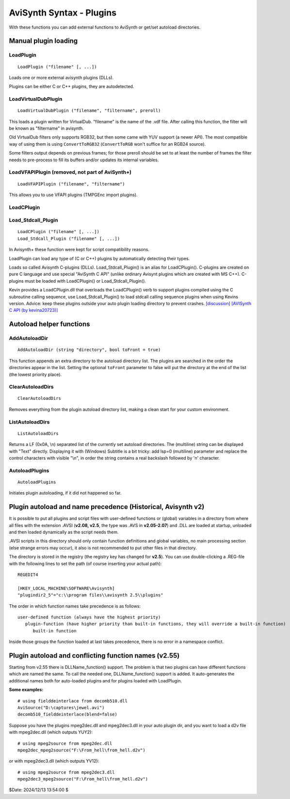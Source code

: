 
AviSynth Syntax - Plugins
=========================

With these functions you can add external functions to AviSynth or
get/set autoload directories.

Manual plugin loading
---------------------

LoadPlugin
~~~~~~~~~~
::

    LoadPlugin ("filename" [, ...])

Loads one or more external avisynth plugins (DLLs).

Plugins can be either C or C++ plugins, they are autodetected.


LoadVirtualDubPlugin
~~~~~~~~~~~~~~~~~~~~
::

    LoadVirtualDubPlugin ("filename", "filtername", preroll)

This loads a plugin written for VirtualDub. "filename" is the name of the
.vdf file. After calling this function, the filter will be known as
"filtername" in avisynth. 

Old VirtualDub filters only supports RGB32, but then some came with YUV support
(a newer API). The most compatible way of using them is using ``ConvertToRGB32``
(``ConvertToRGB`` won't suffice for an RGB24 source).

Some filters output depends on previous frames; for those preroll should be
set to at least the number of frames the filter needs to pre-process to fill
its buffers and/or updates its internal variables.


LoadVFAPIPlugin (removed, not part of AviSynth+)
~~~~~~~~~~~~~~~~~~~~~~~~~~~~~~~~~~~~~~~~~~~~~~~~
::

    LoadVFAPIPlugin ("filename", "filtername")

This allows you to use VFAPI plugins (TMPGEnc import plugins).


LoadCPlugin
~~~~~~~~~~~
Load_Stdcall_Plugin
~~~~~~~~~~~~~~~~~~~
::

    LoadCPlugin ("filename" [, ...])
    Load_Stdcall_Plugin ("filename" [, ...])

In Avisynth+ these function were kept for script compatibility reasons.

LoadPlugin can load any type of (C or C++) plugins by automatically detecting 
their types.

Loads so called Avisynth C-plugins (DLLs).
Load_Stdcall_Plugin() is an alias for LoadCPlugin().
C-plugins are created on pure C language and use special "AviSynth C API"
(unlike ordinary Avisynt plugins which are created with MS C++). C-plugins
must be loaded with LoadCPlugin() or Load_Stdcall_Plugin().

Kevin provides a LoadCPlugin.dll that overloads the LoadCPlugin() verb to
support plugins compiled using the C subroutine calling sequence, use
Load_Stdcall_Plugin() to load stdcall calling sequence plugins when using
Kevins version. Advice: keep these plugins outside your auto plugin loading
directory to prevent crashes. `[discussion]`_ `[AVISynth C API (by
kevina20723)]`_


Autoload helper functions
-------------------------

AddAutoloadDir
~~~~~~~~~~~~~~
::

    AddAutoloadDir (string "directory", bool toFront = true)

This function appends an extra directory to the autoload directory list. The plugins
are searched in the order the directories appear in the list. Setting the optional 
``toFront`` parameter to false will put the directory at the end of 
the list (the lowest priority place).

ClearAutoloadDirs
~~~~~~~~~~~~~~~~~
::

    ClearAutoloadDirs

Removes everything from the plugin autoload directory list, making a clean 
start for your custom environment.

ListAutoloadDirs
~~~~~~~~~~~~~~~~
::

    ListAutoloadDirs

Returns a LF (0x0A, \\n) separated list of the currently set autoload directories.
The (multiline) string can be displayed with "Text" directly.
Displaying it with (Windows) Subtitle is a bit tricky: add lsp=0 (multiline) parameter
and replace the control characters with visible "\\n", in order the string contains
a real backslash followed by 'n' character.

AutoloadPlugins
~~~~~~~~~~~~~~~
::

    AutoloadPlugins

Initiates plugin autoloading, if it did not happened so far.


Plugin autoload and name precedence (Historical, Avisynth v2)
-------------------------------------------------------------

It is possible to put all plugins and script files with user-defined
functions or (global) variables in a directory from where all files with the
extension .AVSI (**v2.08, v2.5**, the type was .AVS in **v2.05-2.07**) and
.DLL are loaded at startup, unloaded and then loaded dynamically as the
script needs them.

.AVSI scripts in this directory should only contain function definitions and
global variables, no main processing section (else strange errors may occur),
it also is not recommended to put other files in that directory.

The directory is stored in the registry (the registry key has changed for
**v2.5**). You can use double-clicking a .REG-file with the following lines
to set the path (of course inserting your actual path):
::

    REGEDIT4

    [HKEY_LOCAL_MACHINE\SOFTWARE\Avisynth]
    "plugindir2_5"="c:\\program files\\avisynth 2.5\\plugins"

The order in which function names take precedence is as follows:
::

    user-defined function (always have the highest priority)
       plugin-function (have higher priority than built-in functions, they will override a built-in function)
          built-in function

Inside those groups the function loaded at last takes precedence, there is no
error in a namespace conflict.


Plugin autoload and conflicting function names (v2.55)
------------------------------------------------------

Starting from v2.55 there is DLLName_function() support. The problem is that
two plugins can have different functions which are named the same. To call
the needed one, DLLName_function() support is added. It auto-generates the
additional names both for auto-loaded plugins and for plugins loaded with
LoadPlugin.

**Some examples:**

::

    # using fielddeinterlace from decomb510.dll
    AviSource("D:\captures\jewel.avi")
    decomb510_fielddeinterlace(blend=false)

Suppose you have  the plugins mpeg2dec.dll and mpeg2dec3.dll in your auto
plugin dir, and you want to load a d2v file with mpeg2dec.dll (which outputs
YUY2):

::

    # using mpeg2source from mpeg2dec.dll
    mpeg2dec_mpeg2source("F:\From_hell\from_hell.d2v")

or with mpeg2dec3.dll (which outputs YV12):

::

    # using mpeg2source from mpeg2dec3.dll
    mpeg2dec3_mpeg2source("F:\From_hell\from_hell.d2v")

$Date: 2024/12/13 13:54:00 $

.. _[discussion]: http://forum.doom9.org/showthread.php?s=&threadid=58840
.. _[AVISynth C API (by kevina20723)]:
    http://kevin.atkinson.dhs.org/avisynth_c/
